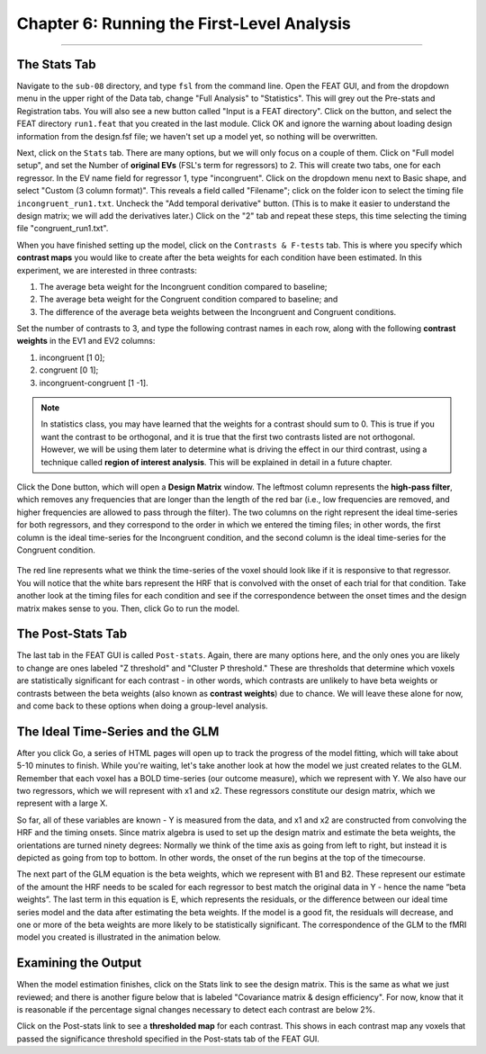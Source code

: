 .. _06_Stats_Running_1stLevel_Analysis:

Chapter 6: Running the First-Level Analysis
================

---------

The Stats Tab
***************

Navigate to the ``sub-08`` directory, and type ``fsl`` from the command line. Open the FEAT GUI, and from the dropdown menu in the upper right of the Data tab, change "Full Analysis" to "Statistics". This will grey out the Pre-stats and Registration tabs. You will also see a new button called "Input is a FEAT directory". Click on the button, and select the FEAT directory ``run1.feat`` that you created in the last module. Click OK and ignore the warning about loading design information from the design.fsf file; we haven't set up a model yet, so nothing will be overwritten.

Next, click on the ``Stats`` tab. There are many options, but we will only focus on a couple of them. Click on "Full model setup", and set the Number of **original EVs** (FSL's term for regressors) to 2. This will create two tabs, one for each regressor. In the EV name field for regressor 1, type "incongruent". Click on the dropdown menu next to Basic shape, and select "Custom (3 column format)". This reveals a field called "Filename"; click on the folder icon to select the timing file ``incongruent_run1.txt``. Uncheck the "Add temporal derivative" button. (This is to make it easier to understand the design matrix; we will add the derivatives later.) Click on the "2" tab and repeat these steps, this time selecting the timing file "congruent_run1.txt".

When you have finished setting up the model, click on the ``Contrasts & F-tests`` tab. This is where you specify which **contrast maps** you would like to create after the beta weights for each condition have been estimated. In this experiment, we are interested in three contrasts: 

1. The average beta weight for the Incongruent condition compared to baseline; 
2. The average beta weight for the Congruent condition compared to baseline; and
3. The difference of the average beta weights between the Incongruent and Congruent conditions.

Set the number of contrasts to 3, and type the following contrast names in each row, along with the following **contrast weights** in the EV1 and EV2 columns:

1. incongruent [1 0];
2. congruent [0 1];
3. incongruent-congruent [1 -1].

.. note::

  In statistics class, you may have learned that the weights for a contrast should sum to 0. This is true if you want the contrast to be orthogonal, and it is true that the first two contrasts listed are not orthogonal. However, we will be using them later to determine what is driving the effect in our third contrast, using a technique called **region of interest analysis**. This will be explained in detail in a future chapter.

Click the Done button, which will open a **Design Matrix** window. The leftmost column represents the **high-pass filter**, which removes any frequencies that are longer than the length of the red bar (i.e., low frequencies are removed, and higher frequencies are allowed to pass through the filter). The two columns on the right represent the ideal time-series for both regressors, and they correspond to the order in which we entered the timing files; in other words, the first column is the ideal time-series for the Incongruent condition, and the second column is the ideal time-series for the Congruent condition.

.. figure:: Design_Matrix.png

The red line represents what we think the time-series of the voxel should look like if it is responsive to that regressor. You will notice that the white bars represent the HRF that is convolved with the onset of each trial for that condition. Take another look at the timing files for each condition and see if the correspondence between the onset times and the design matrix makes sense to you. Then, click Go to run the model.

.. figure:: 1stLevelAnalysis_Demo.gif

The Post-Stats Tab
***************

The last tab in the FEAT GUI is called ``Post-stats``. Again, there are many options here, and the only ones you are likely to change are ones labeled "Z threshold" and "Cluster P threshold." These are thresholds that determine which voxels are statistically significant for each contrast - in other words, which contrasts are unlikely to have beta weights or contrasts between the beta weights (also known as **contrast weights**) due to chance. We will leave these alone for now, and come back to these options when doing a group-level analysis.

The Ideal Time-Series and the GLM
***************

After you click Go, a series of HTML pages will open up to track the progress of the model fitting, which will take about 5-10 minutes to finish. While you're waiting, let's take another look at how the model we just created relates to the GLM. Remember that each voxel has a BOLD time-series (our outcome measure), which we represent with Y. We also have our two regressors, which we will represent with x1 and x2. These regressors constitute our design matrix, which we represent with a large X. 

So far, all of these variables are known - Y is measured from the data, and x1 and x2 are constructed from convolving the HRF and the timing onsets. Since matrix algebra is used to set up the design matrix and estimate the beta weights, the orientations are turned ninety degrees: Normally we think of the time axis as going from left to right, but instead it is depicted as going from top to bottom. In other words, the onset of the run begins at the top of the timecourse.

The next part of the GLM equation is the beta weights, which we represent with B1 and B2. These represent our estimate of the amount the HRF needs to be scaled for each regressor to best match the original data in Y - hence the name “beta weights”. The last term in this equation is E, which represents the residuals, or the difference between our ideal time series model and the data after estimating the beta weights. If the model is a good fit, the residuals will decrease, and one or more of the beta weights are more likely to be statistically significant. The correspondence of the GLM to the fMRI model you created is illustrated in the animation below.

.. figure:: GLM_fMRI_Data_FSL.gif


Examining the Output
**************

When the model estimation finishes, click on the Stats link to see the design matrix. This is the same as what we just reviewed; and there is another figure below that is labeled "Covariance matrix & design efficiency". For now, know that it is reasonable if the percentage signal changes necessary to detect each contrast are below 2%.

Click on the Post-stats link to see a **thresholded map** for each contrast. This shows in each contrast map any voxels that passed the significance threshold specified in the Post-stats tab of the FEAT GUI. 
